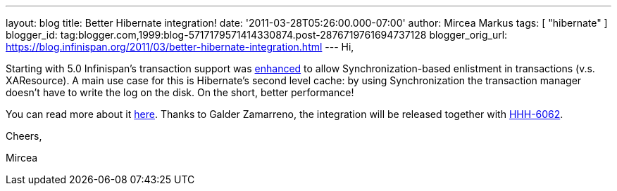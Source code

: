 ---
layout: blog
title: Better Hibernate integration!
date: '2011-03-28T05:26:00.000-07:00'
author: Mircea Markus
tags: [ "hibernate" ]
blogger_id: tag:blogger.com,1999:blog-5717179571414330874.post-2876719761694737128
blogger_orig_url: https://blog.infinispan.org/2011/03/better-hibernate-integration.html
---
Hi,



Starting with 5.0 Infinispan's transaction support was
https://issues.jboss.org/browse/ISPN-888?focusedCommentId=12592115#comment-12592115[enhanced]
to allow Synchronization-based enlistment in transactions (v.s.
XAResource). A main use case for this is Hibernate's second level cache:
by using Synchronization the transaction manager doesn't have to write
the log on the disk. On the short, better performance!

You can read more about it
http://community.jboss.org/wiki/Infinispantransactions#Enlisting_Synchronization[here].
Thanks to Galder Zamarreno, the integration will be released together
with
http://opensource.atlassian.com/projects/hibernate/browse/HHH-6062[HHH-6062].



Cheers,

Mircea

